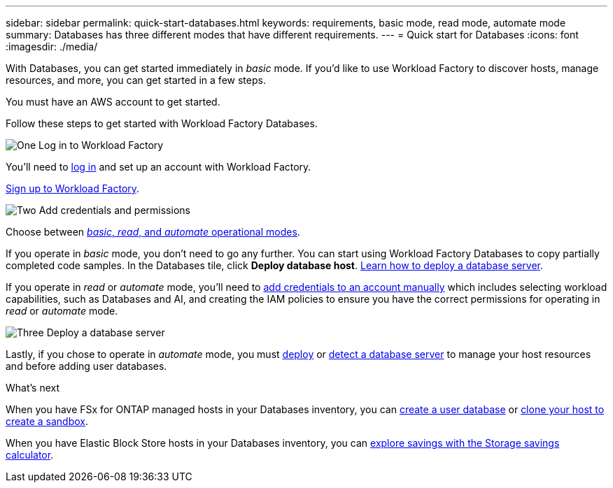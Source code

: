 ---
sidebar: sidebar
permalink: quick-start-databases.html  
keywords: requirements, basic mode, read mode, automate mode 
summary: Databases has three different modes that have different requirements. 
---
= Quick start for Databases
:icons: font
:imagesdir: ./media/

[.lead]
With Databases, you can get started immediately in _basic_ mode. If you'd like to use Workload Factory to discover hosts, manage resources, and more, you can get started in a few steps. 

You must have an AWS account to get started. 

Follow these steps to get started with Workload Factory Databases. 

.image:https://raw.githubusercontent.com/NetAppDocs/common/main/media/number-1.png[One] Log in to Workload Factory

[role="quick-margin-para"]

You'll need to link:https://console.workloads.netapp.com[log in^] and set up an account with Workload Factory. 

[role="quick-margin-para"]
link:https://review.docs.netapp.com/us-en/workload-setup-admin_first-draft/sign-up-saas.html[Sign up to Workload Factory^].

.image:https://raw.githubusercontent.com/NetAppDocs/common/main/media/number-2.png[Two] Add credentials and permissions

[role="quick-margin-para"]

Choose between link:https://docs.netapp.com/us-en/workload-setup-admin/operational-modes.html[_basic_, _read_, and _automate_ operational modes^]. 

[role="quick-margin-para"]
If you operate in _basic_ mode, you don't need to go any further. You can start using Workload Factory Databases to copy partially completed code samples. In the Databases tile, click *Deploy database host*. link:create-database-server.html[Learn how to deploy a database server]. 

[role="quick-margin-para"]
If you operate in _read_ or _automate_ mode, you'll need to link:https://docs.netapp.com/us-en/workload-setup-admin/add-credentials.html[add credentials to an account manually^] which includes selecting workload capabilities, such as Databases and AI, and creating the IAM policies to ensure you have the correct permissions for operating in _read_ or _automate_ mode.

.image:https://raw.githubusercontent.com/NetAppDocs/common/main/media/number-3.png[Three] Deploy a database server

[role="quick-margin-para"]

Lastly, if you chose to operate in _automate_ mode, you must link:create-database-server.html[deploy] or link:detect-host.html[detect a database server] to manage your host resources and before adding user databases.

.What's next
When you have FSx for ONTAP managed hosts in your Databases inventory, you can link:create-database.html[create a user database] or link:create-sandbox-clone.html[clone your host to create a sandbox]. 

When you have Elastic Block Store hosts in your Databases inventory, you can link:explore-savings.html[explore savings with the Storage savings calculator]. 


